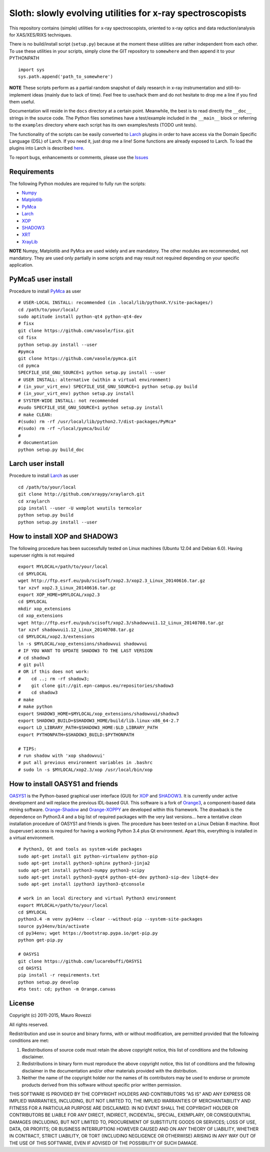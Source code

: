 Sloth: slowly evolving utilities for x-ray spectroscopists
==========================================================

.. _Numpy : http://www.numpy.org
.. _Matplotlib : http://matplotlib.org
.. _PyMca : https://github.com/vasole/pymca
.. _Larch : https://github.com/xraypy/xraylarch
.. _XrayLib : https://github.com/tschoonj/xraylib/wiki
.. _XOP : http://ftp.esrf.eu/pub/scisoft/xop2.3/
.. _SHADOW3 : https://forge.epn-campus.eu/projects/shadow3
.. _CRYSTAL : https://github.com/srio/CRYSTAL
.. _OASYS1: https://github.com/lucarebuffi/OASYS1
.. _Orange3 : https://github.com/biolab/orange3
.. _Orange-Shadow: https://github.com/lucarebuffi/Orange-Shadow
.. _Orange-XOPPY: https://github.com/srio/Orange-XOPPY
.. _XRT : http://pythonhosted.org/xrt

This repository contains (simple) utilities for x-ray spectroscopists,
oriented to x-ray optics and data reduction/analysis for XAS/XES/RIXS
techniques.

There is no build/install script (``setup.py``) because at the moment
these utilities are rather independent from each other. To use these
utilities in your scripts, simply clone the GIT repository to
``somewhere`` and then append it to your PYTHONPATH ::

  import sys
  sys.path.append('path_to_somewhere')

**NOTE** These scripts perform as a partial random snapshot of daily
research in x-ray instrumentation and still-to-implement ideas (mainly
due to lack of time). Feel free to use/hack them and do not hesitate
to drop me a line if you find them useful.

Documentation will reside in the ``docs`` directory at a certain
point. Meanwhile, the best is to read directly the ``__doc__`` strings
in the source code. The Python files sometimes have a test/example
included in the ``__main__`` block or referring to the ``examples``
directory where each script has its own examples/tests (TODO unit
tests).

The functionality of the scripts can be easily converted to Larch_
plugins in order to have access via the Domain Specific Language (DSL)
of Larch. If you need it, just drop me a line! Some functions are
already exposed to Larch.  To load the plugins into Larch is described
`here <http://xraypy.github.io/xraylarch/devel/index.html#plugins>`_.

To report bugs, enhancements or comments, please use the
`Issues <https://github.com/maurov/xraysloth/issues>`_

Requirements
------------

The following Python modules are required to fully run the scripts:

* Numpy_
* Matplotlib_
* PyMca_
* Larch_
* XOP_
* SHADOW3_
* XRT_
* XrayLib_

**NOTE** Numpy, Matplotlib and PyMca are used widely and are
mandatory. The other modules are recommended, not mandatory. They are
used only partially in some scripts and may result not required
depending on your specific application.

PyMca5 user install
-------------------

Procedure to install PyMca_ as user
::
   # USER-LOCAL INSTALL: recommended (in .local/lib/pythonX.Y/site-packages/)
   cd /path/to/your/local/
   sudo aptitude install python-qt4 python-qt4-dev
   # fisx
   git clone https://github.com/vasole/fisx.git
   cd fisx
   python setup.py install --user
   #pymca
   git clone https://github.com/vasole/pymca.git
   cd pymca
   SPECFILE_USE_GNU_SOURCE=1 python setup.py install --user
   # USER INSTALL: alternative (within a virtual environment)
   # (in_your_virt_env) SPECFILE_USE_GNU_SOURCE=1 python setup.py build
   # (in_your_virt_env) python setup.py install
   # SYSTEM-WIDE INSTALL: not recommended
   #sudo SPECFILE_USE_GNU_SOURCE=1 python setup.py install
   # make CLEAN:
   #(sudo) rm -rf /usr/local/lib/python2.7/dist-packages/PyMca*
   #(sudo) rm -rf ~/local/pymca/build/
   #
   # documentation
   python setup.py build_doc

Larch user install
------------------

Procedure to install Larch_ as user
::
   cd /path/to/your/local
   git clone http://github.com/xraypy/xraylarch.git
   cd xraylarch
   pip install --user -U wxmplot wxutils termcolor
   python setup.py build
   python setup.py install --user

How to install XOP and SHADOW3
------------------------------

The following procedure has been successfully tested on Linux machines
(Ubuntu 12.04 and Debian 6.0). Having superuser rights is not required
::
   export MYLOCAL=/path/to/your/local
   cd $MYLOCAL
   wget http://ftp.esrf.eu/pub/scisoft/xop2.3/xop2.3_Linux_20140616.tar.gz
   tar xzvf xop2.3_Linux_20140616.tar.gz
   export XOP_HOME=$MYLOCAL/xop2.3
   cd $MYLOCAL
   mkdir xop_extensions
   cd xop_extensions
   wget http://ftp.esrf.eu/pub/scisoft/xop2.3/shadowvui1.12_Linux_20140708.tar.gz
   tar xzvf shadowvui1.12_Linux_20140708.tar.gz
   cd $MYLOCAL/xop2.3/extensions
   ln -s $MYLOCAL/xop_extensions/shadowvui shadowvui
   # IF YOU WANT TO UPDATE SHADOW3 TO THE LAST VERSION
   # cd shadow3
   # git pull
   # OR if this does not work:
   #    cd ..; rm -rf shadow3; 
   #    git clone git://git.epn-campus.eu/repositories/shadow3
   #    cd shadow3
   # make
   # make python
   export SHADOW3_HOME=$MYLOCAL/xop_extensions/shadowvui/shadow3
   export SHADOW3_BUILD=$SHADOW3_HOME/build/lib.linux-x86_64-2.7
   export LD_LIBRARY_PATH=$SHADOW3_HOME:$LD_LIBRARY_PATH
   export PYTHONPATH=$SHADOW3_BUILD:$PYTHONPATH
   
   # TIPS:
   # run shadow with 'xop shadowvui'
   # put all previous environment variables in .bashrc
   # sudo ln -s $MYLOCAL/xop2.3/xop /usr/local/bin/xop

How to install OASYS1 and friends
---------------------------------

OASYS1_ is the Python-based graphical user interface (GUI) for XOP_ and
SHADOW3_. It is currently under active development and will replace the previous
IDL-based GUI. This software is a fork of Orange3_, a component-based data
mining software. Orange-Shadow_ and Orange-XOPPY_ are developed within this
framework. The drawback is the dependence on Python3.4 and a big list of
required packages with the very last versions... here a tentative *clean*
installation procedure of OASYS1 and friends is given. The procedure has been
tested on a Linux Debian 8 machine. Root (superuser) access is required for
having a working Python 3.4 plus Qt environment. Apart this, everything is
installed in a virtual environment.

::
   
   # Python3, Qt and tools as system-wide packages
   sudo apt-get install git python-virtualenv python-pip
   sudo apt-get install python3-sphinx python3-jinja2
   sudo apt-get install python3-numpy python3-scipy
   sudo apt-get install python3-pyqt4 python-qt4-dev python3-sip-dev libqt4-dev
   sudo apt-get install ipython3 ipython3-qtconsole

   # work in an local directory and virtual Python3 environment
   export MYLOCAL=/path/to/your/local
   cd $MYLOCAL
   python3.4 -m venv py34env --clear --without-pip --system-site-packages
   source py34env/bin/activate
   cd py34env; wget https://bootstrap.pypa.io/get-pip.py
   python get-pip.py

   # OASYS1
   git clone https://github.com/lucarebuffi/OASYS1
   cd OASYS1
   pip install -r requirements.txt
   python setup.py develop
   #to test: cd; python -m Orange.canvas

   
License
-------

Copyright (c) 2011-2015, Mauro Rovezzi

All rights reserved.

Redistribution and use in source and binary forms, with or without
modification, are permitted provided that the following conditions are
met:

1. Redistributions of source code must retain the above copyright
   notice, this list of conditions and the following disclaimer.
2. Redistributions in binary form must reproduce the above copyright
   notice, this list of conditions and the following disclaimer in the
   documentation and/or other materials provided with the
   distribution.
3. Neither the name of the copyright holder nor the names of its
   contributors may be used to endorse or promote products derived
   from this software without specific prior written permission.

THIS SOFTWARE IS PROVIDED BY THE COPYRIGHT HOLDERS AND CONTRIBUTORS
"AS IS" AND ANY EXPRESS OR IMPLIED WARRANTIES, INCLUDING, BUT NOT
LIMITED TO, THE IMPLIED WARRANTIES OF MERCHANTABILITY AND FITNESS FOR
A PARTICULAR PURPOSE ARE DISCLAIMED. IN NO EVENT SHALL THE COPYRIGHT
HOLDER OR CONTRIBUTORS BE LIABLE FOR ANY DIRECT, INDIRECT, INCIDENTAL,
SPECIAL, EXEMPLARY, OR CONSEQUENTIAL DAMAGES (INCLUDING, BUT NOT
LIMITED TO, PROCUREMENT OF SUBSTITUTE GOODS OR SERVICES; LOSS OF USE,
DATA, OR PROFITS; OR BUSINESS INTERRUPTION) HOWEVER CAUSED AND ON ANY
THEORY OF LIABILITY, WHETHER IN CONTRACT, STRICT LIABILITY, OR TORT
(INCLUDING NEGLIGENCE OR OTHERWISE) ARISING IN ANY WAY OUT OF THE USE
OF THIS SOFTWARE, EVEN IF ADVISED OF THE POSSIBILITY OF SUCH DAMAGE.
